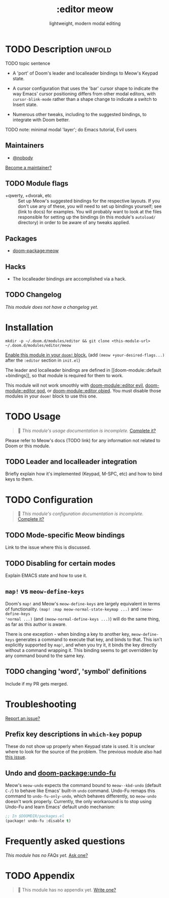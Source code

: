 #+title:    :editor meow
#+subtitle: lightweight, modern modal editing
#+created:  May 19, 2024
#+since:    whenever v3 happens

* TODO Description :unfold:

TODO topic sentence

- A 'port' of Doom's leader and localleader bindings to Meow's Keypad state.

- A cursor configuration that uses the 'bar' cursor shape to indicate the way
  Emacs' cursor positioning differs from other modal editors, with
  ~cursor-blink-mode~ rather than a shape change to indicate a switch to Insert
  state.

- Numerous other tweaks, including to the suggested bindings, to integrate with
  Doom better.

TODO note: minimal modal 'layer'; do Emacs tutorial, Evil users

** Maintainers
- [[doom-user:][@nobody]]

[[doom-contrib-maintainer:][Become a maintainer?]]

** TODO Module flags
- +qwerty, +dvorak, etc :: Set up Meow's suggested bindings for the respective
  layouts. If you don't use any of these, you will need to set up bindings
  yourself; see (link to docs) for examples.
  You will probably want to look at the files responsible for setting up the
  bindings (in this module's =autoload/= directory) in order to be aware of any
  tweaks applied.

** Packages
- [[doom-package:meow]]

** Hacks
- The localleader bindings are accomplished via a hack.

** TODO Changelog
# This section will be machine generated. Don't edit it by hand.
/This module does not have a changelog yet./

* Installation

~mkdir -p ~/.doom.d/modules/editor && git clone <this-module-url> ~/.doom.d/modules/editor/meow~

[[id:01cffea4-3329-45e2-a892-95a384ab2338][Enable this module in your ~doom!~ block.]]
(add =(meow +your-desired-flags...)= after the =:editor= section in =init.el=)

The leader and localleader bindings are defined in [[doom-module::default
+bindings]], so that module is required for them to work.

This module will not work smoothly with [[doom-module::editor evil]],
[[doom-module::editor god]], or [[doom-module::editor objed]]. You must disable those
modules in your ~doom!~ block to use this one.

* TODO Usage
#+begin_quote
 󱌣 /This module's usage documentation is incomplete./ [[doom-contrib-module:][Complete it?]]
#+end_quote

Please refer to Meow's docs (TODO link) for any information not related to Doom
or this module.

** TODO Leader and localleader integration
Briefly explain how it's implemented (Keypad, M-SPC, etc) and how to bind keys
to them.

* TODO Configuration
#+begin_quote
 󱌣 /This module's configuration documentation is incomplete./ [[doom-contrib-module:][Complete it?]]
#+end_quote

** TODO Mode-specific Meow bindings
Link to the issue where this is discussed.

** TODO Disabling for certain modes
Explain EMACS state and how to use it.

** ~map!~ vs ~meow-define-keys~

Doom's ~map!~ and Meow's ~meow-define-keys~ are largely equivalent in terms of
functionality. ~(map! :map meow-normal-state-keymap ...)~ and ~(meow-define-keys
'normal ...)~ (and ~(meow-normal-define-keys ...)~) will do the same thing, as
far as this author is aware.

There is one exception - when binding a key to another key, ~meow-define-keys~
generates a command to execute that key, and binds to that. This isn't
explicitly supported by ~map!~, and when you try it, it binds the key directly
without a command wrapping it. This binding seems to get overridden by any
command bound to the same key.

** TODO changing 'word', 'symbol' definitions
Include if my PR gets merged.

* Troubleshooting
[[doom-report:][Report an issue?]]

** Prefix key descriptions in =which-key= popup
These do not show up properly when Keypad state is used. It is unclear where to
look for the source of the problem. The previous module also had [[https://github.com/meow-edit/doom-meow/issues/5][this issue]].

** Undo and [[doom-package:undo-fu]]
Meow's ~meow-undo~ expects the command bound to ~meow--kbd-undo~ (default =C-/=)
to behave like Emacs' built-in ~undo~ command. Undo-Fu remaps this command to
~undo-fu-only-undo~, which behaves differently, so ~meow-undo~ doesn't work
properly. Currently, the only workaround is to stop using Undo-Fu and learn
Emacs' default undo mechanism:
#+begin_src emacs-lisp
;; In $DOOMDIR/packages.el
(package! undo-fu :disable t)
#+end_src

* Frequently asked questions
/This module has no FAQs yet./ [[doom-suggest-faq:][Ask one?]]

* TODO Appendix
#+begin_quote
 󱌣 This module has no appendix yet. [[doom-contrib-module:][Write one?]]
#+end_quote
